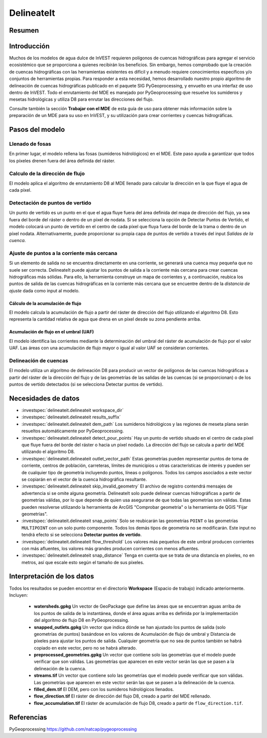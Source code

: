 ﻿.. _delineateit:

***********
DelineateIt
***********

Resumen
=======

.. figure:: ../en/delineateit/columbia_ws.png
   :align: center
   :height: 400pt

Introducción
============

Muchos de los modelos de agua dulce de InVEST requieren polígonos de cuencas hidrográficas para agregar el servicio ecosistémico que se proporciona a quienes recibirán los beneficios. Sin embargo, hemos comprobado que la creación de cuencas hidrográficas con las herramientas existentes es difícil y a menudo requiere conocimientos específicos y/o conjuntos de herramientas propias. Para responder a esta necesidad, hemos desarrollado nuestro propio algoritmo de delineación de cuencas hidrográficas publicado en el paquete SIG PyGeoprocessing, y envuelto en una interfaz de uso dentro de InVEST. Todo el enrutamiento del MDE es manejado por PyGeoprocessing que resuelve los sumideros y mesetas hidrológicas y utiliza D8 para enrutar las direcciones del flujo.

Consulte también la sección **Trabajar con el MDE** de esta guía de uso para obtener más información sobre la preparación de un MDE para su uso en InVEST, y su utilización para crear corrientes y cuencas hidrográficas. 

Pasos del modelo
================

Llenado de fosas
^^^^^^^^^^^^^^^^
En primer lugar, el modelo rellena las fosas (sumideros hidrológicos) en el MDE. Este paso ayuda a garantizar que todos los píxeles drenen fuera del área definida del ráster.


Calculo de la dirección de flujo
^^^^^^^^^^^^^^^^^^^^^^^^^^^^^^^^
El modelo aplica el algoritmo de enrutamiento D8 al MDE llenado para calcular la dirección en la que fluye el agua de cada píxel.


Detectación de puntos de vertido
^^^^^^^^^^^^^^^^^^^^^^^^^^^^^^^^
Un punto de vertido es un punto en el que el agua fluye fuera del área definida del mapa de dirección del flujo, ya sea fuera del borde del ráster o dentro de un píxel de nodata.
Si se selecciona la opción de Detectar Puntos de Vertido, el modelo colocará un punto de vertido en el centro de cada píxel que fluya fuera del borde de la trama o dentro de un píxel nodata. Alternativamente, puede proporcionar su propia capa de puntos de vertido a través del input  *Salidas de la cuenca*. 

Ajuste de puntos a la corriente más cercana
^^^^^^^^^^^^^^^^^^^^^^^^^^^^^^^^^^^^^^^^^^^
Si un elemento de salida no se encuentra directamente en una corriente, se generará una cuenca muy pequeña que no suele ser correcta. DelineateIt puede ajustar los puntos de salida a la corriente más cercana para crear cuencas hidrográficas más sólidas. Para ello, la herramienta construye un mapa de corrientes y, a continuación, reubica los puntos de salida de las cuencas hidrográficas en la corriente más cercana que se encuentre dentro de la *distancia de ajuste* dada como input al modelo.  

Cálculo de la acumulación de flujo
----------------------------------
El modelo calcula la acumulación de flujo a partir del ráster de dirección del flujo utilizando el algoritmo D8. Esto representa la cantidad relativa de agua que drena en un píxel desde su zona pendiente arriba.

Acumulación de flujo en el umbral (UAF)
---------------------------------------
El modelo identifica las corrientes mediante la determinación del umbral del ráster de acumulación de flujo por el valor UAF. Las áreas con una acumulación de flujo mayor o igual al valor UAF se consideran corrientes.

Delineación de cuencas
^^^^^^^^^^^^^^^^^^^^^^
El modelo utiliza un algoritmo de delineación D8 para producir un vector de polígonos de las cuencas hidrográficas a partir del ráster de la dirección del flujo y de las geometrías de las salidas de las cuencas (si se proporcionan) o de los puntos de vertido detectados (si se selecciona Detectar puntos de vertido).

Necesidades de datos
====================

- :investspec:`delineateit.delineateit workspace_dir`

- :investspec:`delineateit.delineateit results_suffix`

- :investspec:`delineateit.delineateit dem_path` Los sumideros hidrológicos y las regiones de meseta plana serán resueltos automáticamente por PyGeoprocessing.

- :investspec:`delineateit.delineateit detect_pour_points` Hay un punto de vertido situado en el centro de cada píxel que fluye fuera del borde del ráster o hacia un píxel nodado. La dirección del flujo se calcula a partir del MDE utilizando el algoritmo D8.

- :investspec:`delineateit.delineateit outlet_vector_path` Estas geometrías pueden representar puntos de toma de corriente, centros de población, carreteras, límites de municipios u otras características de interés y pueden ser de cualquier tipo de geometría incluyendo puntos, líneas o polígonos. Todos los campos asociados a este vector se copiarán en el vector de la cuenca hidrográfica resultante.

- :investspec:`delineateit.delineateit skip_invalid_geometry` El archivo de registro contendrá mensajes de advertencia si se omite alguna geometría. DelineateIt solo puede delinear cuencas hidrográficas a partir de geometrías válidas, por lo que depende de quien usa asegurarse de que todas las geometrías son válidas. Estas pueden resolverse utilizando la herramienta de ArcGIS "Comprobar geometría" o la herramienta de QGIS "Fijar geometrías".

- :investspec:`delineateit.delineateit snap_points` Solo se reubicarán las geometrías ``POINT`` o las geometrías ``MULTIPOINT`` con un solo punto componente. Todos los demás tipos de geometría no se modificarán. Este input no tendrá efecto si se selecciona **Detectar puntos de vertido**.

- :investspec:`delineateit.delineateit flow_threshold` Los valores más pequeños de este umbral producen corrientes con más afluentes, los valores más grandes producen corrientes con menos afluentes.

- :investspec:`delineateit.delineateit snap_distance` Tenga en cuenta que se trata de una distancia en píxeles, no en metros, así que escale esto según el tamaño de sus píxeles.

Interpretación de los datos
===========================

Todos los resultados se pueden encontrar en el directorio **Workspace** (Espacio de trabajo) indicado anteriormente. Incluyen:

 * **watersheds.gpkg** Un vector de GeoPackage que define las áreas que se encuentran aguas arriba de los puntos de salida de la instantánea, donde el área aguas arriba es definida por la implementación del algoritmo de flujo D8 en PyGeoprocessing.

 * **snapped_outlets.gpkg** Un vector que indica dónde se han ajustado los puntos de salida (solo geometrías de puntos) basándose en los valores de Acumulación de flujo de umbral y Distancia de píxeles para ajustar los puntos de salida. Cualquier geometría que no sea de puntos también se habrá copiado en este vector, pero no se habrá alterado.

 * **preprocessed_geometries.gpkg** Un vector que contiene solo las geometrías que el modelo puede verificar que son válidas. Las geometrías que aparecen en este vector serán las que se pasen a la delineación de la cuenca.

 * **streams.tif** Un vector que contiene solo las geometrías que el modelo puede verificar que son válidas. Las geometrías que aparecen en este vector serán las que se pasen a la delineación de la cuenca.

 * **filled_dem.tif** El DEM, pero con los sumideros hidrológicos llenados.

 * **flow_direction.tif** El ráster de dirección del flujo D8, creado a partir del MDE rellenado.

 * **flow_accumulation.tif** El ráster de acumulación de flujo D8, creado a partir de ``flow_direction.tif``.


Referencias
===========

PyGeoprocessing https://github.com/natcap/pygeoprocessing
